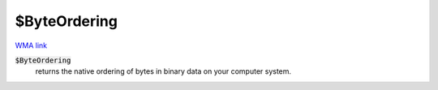 $ByteOrdering
=============

`WMA link <https://reference.wolfram.com/language/ref/$ByteOrdering.html>`_

:code:`$ByteOrdering`
    returns the native ordering of bytes in binary data on your computer system.



